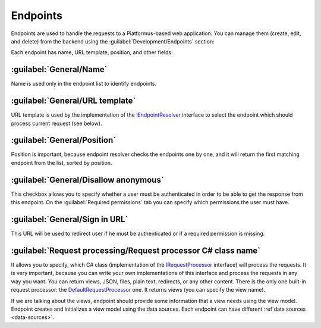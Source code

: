 ﻿.. _endpoints:

Endpoints
=========

Endpoints are used to handle the requests to a Platformus-based web application. You can manage them
(create, edit, and delete) from the backend using the :guilabel:`Development/Endpoints` section:

.. image:: /images/fundamentals/development/endpoints/1.png

Each endpoint has name, URL template, position, and other fields:

.. image:: /images/fundamentals/development/endpoints/2.png

.. image:: /images/fundamentals/development/endpoints/3.png

.. image:: /images/fundamentals/development/endpoints/4.png

.. image:: /images/fundamentals/development/endpoints/5.png

:guilabel:`General/Name`
~~~~~~~~~~~~~~~~~~~~~~~~

Name is used only in the endpoint list to identify endpoints.

:guilabel:`General/URL template`
~~~~~~~~~~~~~~~~~~~~~~~~~~~~~~~~

URL template is used by the implementation of the
`IEndpointResolver <https://github.com/Platformus/Platformus/blob/master/src/Platformus.Website.Frontend/Services/Abstractions/IEndpointResolver.cs#L9>`_
interface to select the endpoint which should process current request (see below).

:guilabel:`General/Position`
~~~~~~~~~~~~~~~~~~~~~~~~~~~~

Position is important, because endpoint resolver checks the endpoints one by one, and it will return the first
matching endpoint from the list, sorted by position.

:guilabel:`General/Disallow anonymous`
~~~~~~~~~~~~~~~~~~~~~~~~~~~~~~~~~~~~~~

This checkbox allows you to specify whether a user must be authenticated
in order to be able to get the response from this endpoint. On the :guilabel:`Required permissions` tab you can specify
which permissions the user must have.

:guilabel:`General/Sign in URL`
~~~~~~~~~~~~~~~~~~~~~~~~~~~~~~~

This URL will be used to redirect user if he must be authenticated or if a required permission is missing.

:guilabel:`Request processing/Request processor C# class name`
~~~~~~~~~~~~~~~~~~~~~~~~~~~~~~~~~~~~~~~~~~~~~~~~~~~~~~~~~~~~~~

It allows you to specify, which C# class (implementation of the
`IRequestProcessor <https://github.com/Platformus/Platformus/blob/master/src/Platformus.Website/RequestProcessors/IRequestProcessor.cs#L12>`_
interface) will process the requests. It is very important, because you can write your own implementations of this interface
and process the requests in any way you want. You can return views, JSON, files, plain text, redirects, or any other content.
There is the only one built-in request processor: the
`DefaultRequestProcessor <https://github.com/Platformus/Platformus/blob/master/src/Platformus.Website.Frontend/RequestProcessors/DefaultRequestProcessor.cs#L18>`_
one. It returns views (you can specify the view name).

If we are talking about the views, endpoint should provide some information that a view needs using the view model.
Endpoint creates and initializes a view model using the data sources. Each endpoint can have different :ref`data sources <data-sources>`.